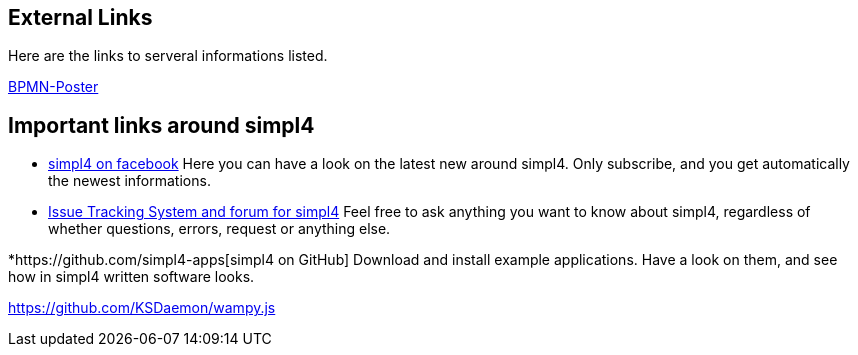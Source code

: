 :linkattrs:

== External Links ==

Here are the links to serveral informations listed.

http://www.bpmb.de/images/BPMN2_0_Poster_EN.pdf[BPMN-Poster]



== Important links around simpl4 ==

* https://www.facebook.com/simpl4[simpl4 on facebook]
Here you can have a look on the latest new around simpl4.
Only subscribe, and you get automatically the newest informations. 


* http://simpl4-redmine.ms123.org/projects/simpl4-public[Issue Tracking System and forum for simpl4]
Feel free to ask anything you want to know about simpl4, regardless of whether questions, errors, request or anything else.


*https://github.com/simpl4-apps[simpl4 on GitHub]
Download and install example applications. Have a look on them, and see how in simpl4 written software looks.




https://github.com/KSDaemon/wampy.js
